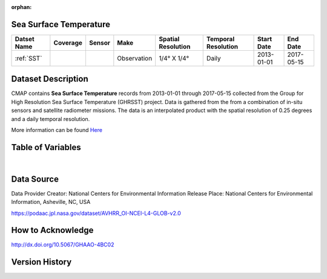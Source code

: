 :orphan:


.. _Here: https://podaac.jpl.nasa.gov/dataset/AVHRR_OI-NCEI-L4-GLOB-v2.0

.. _SST:

Sea Surface Temperature
***********************

.. |globe| image:: /_static/catalog_thumbnails/globe.png
   :scale: 10%
   :align: middle
.. |sat| image:: /_static/catalog_thumbnails/satellite.png
   :scale: 10%
   :align: middle



+------------------------+----------+--------+-------------+----------------------------+----------------------+--------------+------------+
| Datset Name            | Coverage | Sensor |  Make       |     Spatial Resolution     | Temporal Resolution  |  Start Date  |  End Date  |
+========================+==========+========+=============+============================+======================+==============+============+
| :ref:`SST`             |  |globe| | |sat|  | Observation |     1/4° X 1/4°            |         Daily        |  2013-01-01  | 2017-05-15 |
+------------------------+----------+--------+-------------+----------------------------+----------------------+--------------+------------+


Dataset Description
*******************

CMAP contains **Sea Surface Temperature** records from 2013-01-01 through 2017-05-15 collected from the Group for High Resolution Sea Surface Temperature (GHRSST) project. Data is gathered from the from a combination of in-situ sensors and satellite radiometer missions. The data is an interpolated product with the spatial resolution of 0.25 degrees and a daily temporal resolution.

More information can be found Here_


Table of Variables
******************

.. raw:: html

    <iframe src="../../_static/var_tables/Near-Real-Time%20SST%20AVHRR_OI/Near-Real-Time%20SST%20AVHRR_OI.html"  frameborder = 0 height = '200px' width="100%">></iframe>

|

Data Source
***********

Data Provider	Creator:	National Centers for Environmental Information
Release Place:	National Centers for Environmental Information, Asheville, NC, USA

https://podaac.jpl.nasa.gov/dataset/AVHRR_OI-NCEI-L4-GLOB-v2.0

How to Acknowledge
******************
http://dx.doi.org/10.5067/GHAAO-4BC02

Version History
***************
